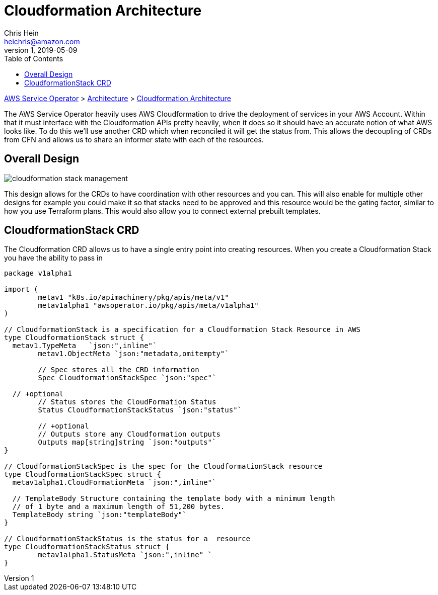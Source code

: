 = Cloudformation Architecture
Chris Hein <heichris@amazon.com>
v1, 2019-05-09
:toc: right
:imagesdir: images/
:source-language: golang

link:readme.adoc[AWS Service Operator] > link:architecture.adoc[Architecture] > link:cloudformation.adoc[{doctitle}]

The AWS Service Operator heavily uses AWS Cloudformation to drive the
deployment of services in your AWS Account. Within that it must interface with
the Cloudformation APIs pretty heavily, when it does so it should have an
accurate notion of what AWS looks like. To do this we'll use another CRD which
when reconciled it will get the status from. This allows the decoupling of CRDs
from CFN and allows us to share an informer state with each of the resources.

== Overall Design

image::cloudformation-stack-management.png[]

This design allows for the CRDs to have coordination with other resources and
you can. This will also enable for multiple other designs for example you could
make it so that stacks need to be approved and this resource would be the
gating factor, similar to how you use Terraform plans. This would also allow
you to connect external prebuilt templates.

== CloudformationStack CRD

The Cloudformation CRD allows us to have a single entry point into creating
resources. When you create a Cloudformation Stack you have the ability to pass
in

[source, golang]
----
package v1alpha1

import (
	metav1 "k8s.io/apimachinery/pkg/apis/meta/v1"
	metav1alpha1 "awsoperator.io/pkg/apis/meta/v1alpha1"
)

// CloudformationStack is a specification for a Cloudformation Stack Resource in AWS
type CloudformationStack struct {
  metav1.TypeMeta   `json:",inline"`
	metav1.ObjectMeta `json:"metadata,omitempty"`

	// Spec stores all the CRD information
	Spec CloudformationStackSpec `json:"spec"`

  // +optional
	// Status stores the CloudFormation Status
	Status CloudformationStackStatus `json:"status"`

	// +optional
	// Outputs store any Cloudformation outputs
	Outputs map[string]string `json:"outputs"`
}

// CloudformationStackSpec is the spec for the CloudformationStack resource
type CloudformationStackSpec struct {
  metav1alpha1.CloudFormationMeta `json:",inline"`

  // TemplateBody Structure containing the template body with a minimum length
  // of 1 byte and a maximum length of 51,200 bytes.
  TemplateBody string `json:"templateBody"`
}

// CloudformationStackStatus is the status for a  resource
type CloudformationStackStatus struct {
	metav1alpha1.StatusMeta `json:",inline" `
}
----